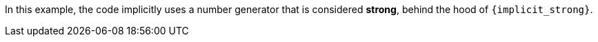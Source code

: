 In this example, the code implicitly uses a number generator that is considered
**strong**, behind the hood of `{implicit_strong}`.
